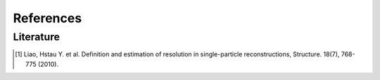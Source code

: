 References
==========

Literature
----------
.. [1] Liao, Hstau Y. et al. Definition and estimation of resolution in single-particle reconstructions, Structure. 18(7), 768-775 (2010).

